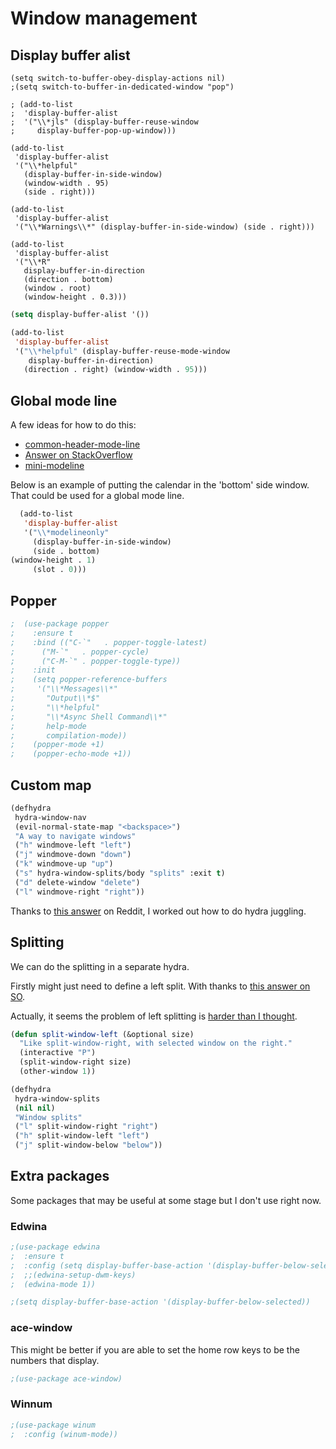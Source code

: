 #+PROPERTY: header-args:emacs-lisp :results output silent
* Window management 

** Display buffer alist

#+begin_src 
  (setq switch-to-buffer-obey-display-actions nil)
  ;(setq switch-to-buffer-in-dedicated-window "pop")

  ; (add-to-list
  ;  'display-buffer-alist
  ;  '("\\*jls" (display-buffer-reuse-window
  ;     display-buffer-pop-up-window)))

  (add-to-list
   'display-buffer-alist
   '("\\*helpful"
     (display-buffer-in-side-window)
     (window-width . 95)
     (side . right)))

  (add-to-list
   'display-buffer-alist
   '("\\*Warnings\\*" (display-buffer-in-side-window) (side . right)))

  (add-to-list
   'display-buffer-alist
   '("\\*R"
     display-buffer-in-direction
     (direction . bottom)
     (window . root)
     (window-height . 0.3)))
#+end_src

#+begin_src emacs-lisp
(setq display-buffer-alist '())

(add-to-list
 'display-buffer-alist
 '("\\*helpful" (display-buffer-reuse-mode-window
    display-buffer-in-direction)
   (direction . right) (window-width . 95)))
#+end_src

** Global mode line

A few ideas for how to do this:
 - [[https://github.com/Bad-ptr/common-header-mode-line.el][common-header-mode-line]]
 - [[https://emacs.stackexchange.com/questions/9537/single-mode-line-for-all-windows][Answer on StackOverflow]]
 - [[https://github.com/kiennq/emacs-mini-modeline/blob/master/mini-modeline.el][mini-modeline]]
 

Below is an example of putting the calendar in the 'bottom' side window. That could be used for a
global mode line.
 
#+begin_src emacs-lisp
  (add-to-list
   'display-buffer-alist
   '("\\*modelineonly"
     (display-buffer-in-side-window)
     (side . bottom)
(window-height . 1)
     (slot . 0)))
#+end_src

** Popper

#+begin_src emacs-lisp
;  (use-package popper
;    :ensure t 
;    :bind (("C-`"   . popper-toggle-latest)
;	   ("M-`"   . popper-cycle)
;	   ("C-M-`" . popper-toggle-type))
;    :init
;    (setq popper-reference-buffers
;	  '("\\*Messages\\*"
;	    "Output\\*$"
;	    "\\*helpful"
;	    "\\*Async Shell Command\\*"
;	    help-mode
;	    compilation-mode))
;    (popper-mode +1)
;    (popper-echo-mode +1)) 
#+end_src

** Custom map

#+begin_src emacs-lisp
(defhydra
 hydra-window-nav
 (evil-normal-state-map "<backspace>")
 "A way to navigate windows"
 ("h" windmove-left "left")
 ("j" windmove-down "down")
 ("k" windmove-up "up")
 ("s" hydra-window-splits/body "splits" :exit t)
 ("d" delete-window "delete")
 ("l" windmove-right "right"))
#+end_src


Thanks to [[https://www.reddit.com/r/emacs/comments/nirg67/nesting_hydras/][this answer]] on Reddit, I worked out how to do hydra juggling.

** Splitting

We can do the splitting in a separate hydra.

Firstly might just need to define a left split. With thanks to [[https://emacs.stackexchange.com/questions/53848/c-x-3-open-a-new-buffer-to-the-left-of-the-current-buffer][this answer on SO]].

Actually, it seems the problem of left splitting is [[https://www.emacswiki.org/emacs/TransposeWindows][harder than I thought]].

#+begin_src emacs-lisp
(defun split-window-left (&optional size)
  "Like split-window-right, with selected window on the right."
  (interactive "P")
  (split-window-right size)
  (other-window 1))
#+end_src


#+begin_src emacs-lisp
(defhydra
 hydra-window-splits
 (nil nil)
 "Window splits"
 ("l" split-window-right "right")
 ("h" split-window-left "left")
 ("j" split-window-below "below"))
#+end_src


** Extra packages

Some packages that may be useful at some stage but I don't use right now.

*** Edwina

#+begin_src emacs-lisp
;(use-package edwina
;  :ensure t
;  :config (setq display-buffer-base-action '(display-buffer-below-selected))
;  ;;(edwina-setup-dwm-keys)
;  (edwina-mode 1))

;(setq display-buffer-base-action '(display-buffer-below-selected))
#+end_src

*** ace-window

This might be better if you are able to set the home row keys to be the numbers that display.

#+begin_src emacs-lisp
;(use-package ace-window)
#+end_src

*** Winnum

#+begin_src emacs-lisp
;(use-package winum
;  :config (winum-mode))
#+end_src
